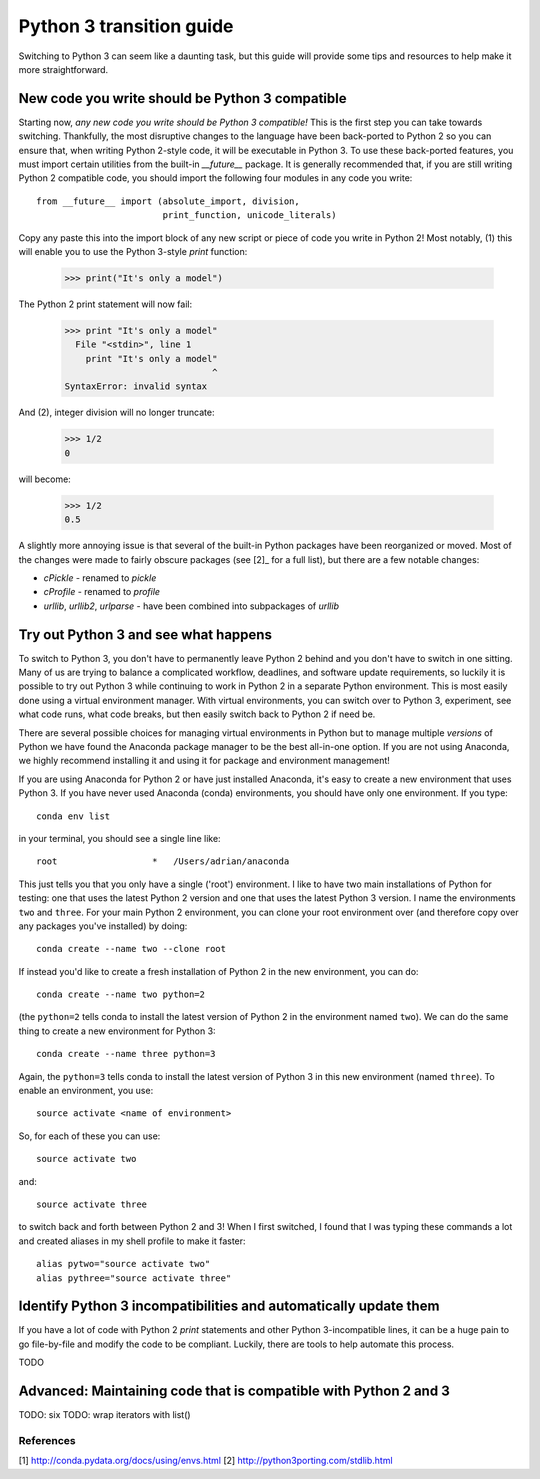 Python 3 transition guide
=========================

Switching to Python 3 can seem like a daunting task, but this guide will
provide some tips and resources to help make it more straightforward.

New code you write should be Python 3 compatible
------------------------------------------------

Starting now, *any new code you write should be Python 3 compatible!* This is
the first  step you can take towards switching. Thankfully, the most disruptive
changes to the language have been back-ported to Python 2 so you can ensure
that, when writing Python 2-style code, it will be executable in Python 3. To
use these back-ported features, you must import certain utilities from the
built-in `__future__` package. It is generally recommended that, if you are
still writing Python 2 compatible code, you should import the following four
modules in any code you write::

    from __future__ import (absolute_import, division,
                            print_function, unicode_literals)

Copy any paste this into the import block of any new script or piece of code you
write in Python 2! Most notably, (1) this will enable you to use the Python
3-style `print` function:

    >>> print("It's only a model")

The Python 2 print statement will now fail:

    >>> print "It's only a model"
      File "<stdin>", line 1
        print "It's only a model"
                                ^
    SyntaxError: invalid syntax


And (2), integer division will no longer truncate:

    >>> 1/2
    0

will become:

    >>> 1/2
    0.5

A slightly more annoying issue is that several of the built-in Python packages
have been reorganized or moved. Most of the changes were made to fairly obscure
packages (see [2]_ for a full list), but there are a few notable changes:

- `cPickle` - renamed to `pickle`
- `cProfile` - renamed to `profile`
- `urllib`, `urllib2`, `urlparse` - have been combined into subpackages of
  `urllib`

Try out Python 3 and see what happens
-------------------------------------

To switch to Python 3, you don't have to permanently leave Python 2 behind and
you don't have to switch in one sitting. Many of us are trying to balance a
complicated workflow, deadlines, and software update requirements, so luckily it
is possible to try out Python 3 while continuing to work in Python 2 in a
separate Python environment. This is most easily done using a virtual
environment manager. With virtual environments, you can switch over to Python 3,
experiment, see what code runs, what code breaks, but then easily switch back to
Python 2 if need be.

There are several possible choices for managing virtual environments in Python
but to manage multiple *versions* of Python we have found the Anaconda package
manager to be the best all-in-one option. If you are not using Anaconda, we
highly recommend installing it and using it for package and environment
management!

If you are using Anaconda for Python 2 or have just installed Anaconda, it's
easy to create a new environment that uses Python 3. If you have never used
Anaconda (conda) environments, you should have only one environment. If you
type::

    conda env list

in your terminal, you should see a single line like::

    root                  *   /Users/adrian/anaconda

This just tells you that you only have a single ('root') environment. I like to
have two main installations of Python for testing: one that uses the latest
Python 2 version and one that uses the latest Python 3 version. I name the
environments ``two`` and ``three``. For your main Python 2 environment, you can
clone your root environment over (and therefore copy over any packages you've
installed) by doing::

    conda create --name two --clone root

If instead you'd like to create a fresh installation of Python 2 in the new
environment, you can do::

    conda create --name two python=2

(the ``python=2`` tells conda to install the latest version of Python 2 in the
environment named ``two``). We can do the same thing to create a new environment
for Python 3::

    conda create --name three python=3

Again, the ``python=3`` tells conda to install the latest version of Python 3 in
this new environment (named ``three``). To enable an environment, you use::

    source activate <name of environment>

So, for each of these you can use::

    source activate two

and::

    source activate three

to switch back and forth between Python 2 and 3! When I first switched, I found
that I was typing these commands a lot and created aliases in my shell profile
to make it faster::

    alias pytwo="source activate two"
    alias pythree="source activate three"


Identify Python 3 incompatibilities and automatically update them
-----------------------------------------------------------------

If you have a lot of code with Python 2 `print` statements and other Python
3-incompatible lines, it can be a huge pain to go file-by-file and modify the
code to be compliant. Luckily, there are tools to help automate this process.

TODO

Advanced: Maintaining code that is compatible with Python 2 and 3
-----------------------------------------------------------------

TODO: six
TODO: wrap iterators with list()

References
``````````

[1] http://conda.pydata.org/docs/using/envs.html
[2] http://python3porting.com/stdlib.html
